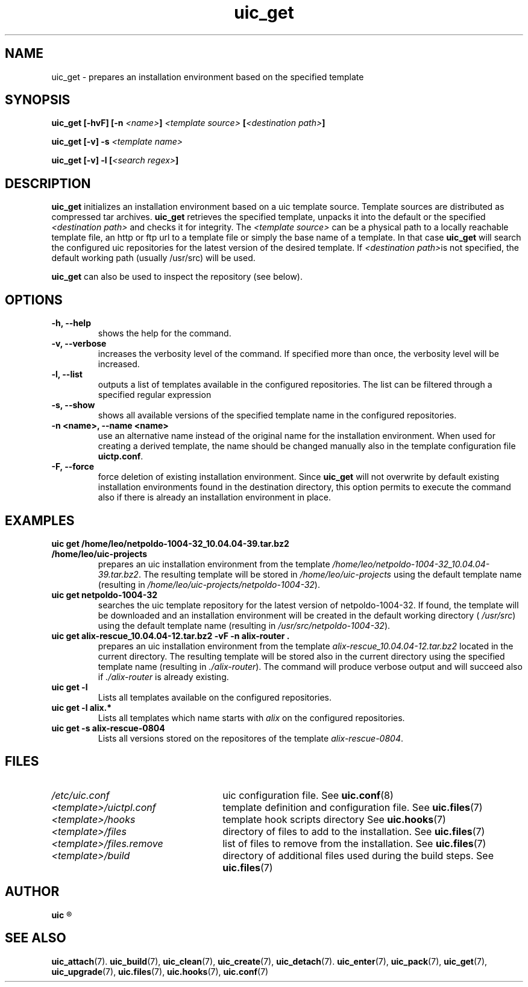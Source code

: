 .TH uic_get 7 "23 May 2012" "Version 0.14" "Ubuntu Installation Creator"
.SH NAME
uic_get - prepares an installation environment based on the specified template

.SH SYNOPSIS
.SP
.BI "uic_get [-hvF] [-n " "<name>" "]" " <template source> " "[" "<destination path>" "]"

.BI "uic_get [-v] -s" " <template name>" 

.BI "uic_get [-v] -l [" "<search regex>" "]" 

.SH DESCRIPTION
.BR "uic_get " "initializes an installation environment based on a uic template source."
Template sources are distributed as compressed tar archives.
.BR "uic_get " "retrieves the specified template, unpacks it into the default or the specified"
.IR "<destination path> " "and checks it for integrity. The " "<template source> " "can be a
physical path to a locally reachable template file, an http or ftp url to a template file or
simply the base name of a template. In that case 
.BR "uic_get " "will search the configured uic repositories for the latest version of the"
desired template. If
.IR "<destination path>" "is not specified, the default working path (usually /usr/src) will be used.

.BR "uic_get " "can also be used to inspect the repository (see below)."

.SH OPTIONS
.TP
.B -h, --help
shows the help for the command.

.TP
.B -v, --verbose
increases the verbosity level of the command. If specified more than once, the verbosity level
will be increased.

.TP
.B -l, --list
outputs a list of templates available in the configured repositories. The list can be filtered
through a specified regular expression

.TP
.B -s, --show
shows all available versions of the specified template name in the configured repositories.

.TP
.B -n <name>, --name <name>
use an alternative name instead of the original name for the installation environment. When used
for creating a derived template, the name should be changed manually also in the template
.RB "configuration file " "uictp.conf" "."

.TP
.B -F, --force
.RB "force deletion of existing installation environment. Since " "uic_get " "will not"
overwrite by default existing installation environments found in the destination directory,
this option permits to execute the command also if there is already an installation environment
in place.


.SH EXAMPLES

.TP
.B uic get /home/leo/netpoldo-1004-32_10.04.04-39.tar.bz2 /home/leo/uic-projects
.RI "prepares an uic installation environment from the template " "/home/leo/netpoldo-1004-32_10.04.04-39.tar.bz2" "."
.RI "The resulting template will be stored in " "/home/leo/uic-projects" " using the default template"
.RI "name (resulting in " "/home/leo/uic-projects/netpoldo-1004-32" ")."

.TP
.B uic get netpoldo-1004-32
searches the uic template repository for the latest version of netpoldo-1004-32. If found, the template will
be downloaded and an installation environment will be created in the default working directory (
.IR "/usr/src" ") using the default template name (resulting in " "/usr/src/netpoldo-1004-32" ")."

.TP
.B uic get alix-rescue_10.04.04-12.tar.bz2 -vF -n alix-router .
.RI "prepares an uic installation environment from the template " "alix-rescue_10.04.04-12.tar.bz2"
located in the current directory. The resulting template will be stored also in the current
.RI "directory using the specified template name (resulting in " "./alix-router" "). The command"
.RI "will produce verbose output and will succeed also if " "./alix-router" " is already existing."


.TP
.B uic get -l
Lists all templates available on the configured repositories.

.TP
.B uic get -l alix.*
.RI "Lists all templates which name starts with " "alix" " on the configured repositories."


.TP
.B uic get -s alix-rescue-0804
.RI "Lists all versions stored on the repositores of the template " "alix-rescue-0804" "."


.SH FILES
.TP 26n
.I /etc/uic.conf
.RB "uic configuration file. See " uic.conf (8)
.TP
.I <template>/uictpl.conf
.RB "template definition and configuration file. See " uic.files (7)
.TP
.I <template>/hooks
.RB "template hook scripts directory See " uic.hooks (7)
.TP
.I <template>/files
.RB "directory of files to add to the installation. See " uic.files (7)
.TP
.I <template>/files.remove
.RB "list of files to remove from the installation. See " uic.files (7)
.TP
.I <template>/build
.RB "directory of additional files used during the build steps. See " uic.files (7)

.SH AUTHOR
.B uic
.R was written by Leo Moll <leo.moll@yeasoft.com>

.SH "SEE ALSO"
.BR uic_attach (7).
.BR uic_build (7),
.BR uic_clean (7),
.BR uic_create (7),
.BR uic_detach (7).
.BR uic_enter (7),
.BR uic_pack (7),
.BR uic_get (7),
.BR uic_upgrade (7),
.BR uic.files (7),
.BR uic.hooks (7),
.BR uic.conf (7)
